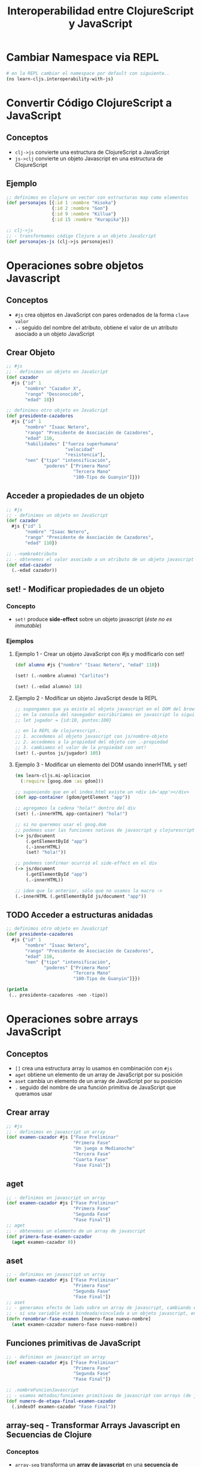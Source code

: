 #+TITLE: Interoperabilidad entre ClojureScript y JavaScript
* Cambiar Namespace via REPL
  #+BEGIN_SRC sh
    # en la REPL cambiar el namespace por default con siguiente..
    (ns learn-cljs.interoperability-with-js)
  #+END_SRC
* Convertir Código ClojureScript a JavaScript
** Conceptos
   - ~clj->js~ convierte una estructura de ClojureScript a JavaScript
   - ~js->clj~ convierte un objeto Javascript en una estructura de ClojureScript
** Ejemplo
    #+BEGIN_SRC clojure
      ;; definimos en clojure un vector con estructuras map como elementos
      (def personajes [{:id 1 :nombre "Hisoka"}
                       {:id 2 :nombre "Gon"}
                       {:id 9 :nombre "Killua"}
                       {:id 15 :nombre "Kurapika"}])

      ;; clj->js
      ;; - transformamos código Clojure a un objeto JavaScript
      (def personajes-js (clj->js personajes))
    #+END_SRC
* Operaciones sobre objetos Javascript
** Conceptos
   - ~#js~ crea objetos en JavaScript con pares ordenados de la forma ~clave~ ~valor~
   - ~.-~ seguido del nombre del atributo, obtiene el valor de un atributo asociado a un objeto JavaScript
** Crear Objeto
   #+BEGIN_SRC clojure
     ;; #js
     ;; - definimos un objeto en JavaScript
     (def cazador
       #js {"id" 1
            "nombre" "Cazador X",
            "rango" "Desconocido",
            "edad" 18})

     ;; definimos otro objeto en JavaScript
     (def presidente-cazadores
       #js {"id" 1
            "nombre" "Isaac Netero",
            "rango" "Presidente de Asociación de Cazadores",
            "edad" 110,
            "habilidades" ["fuerza superhumana"
                           "velocidad"
                           "resistencia"],
            "nen" {"tipo" "intensificación",
                   "poderes" ["Primera Mano"
                              "Tercera Mano"
                              "100-Tipo de Guanyin"]}})
   #+END_SRC
** Acceder a propiedades de un objeto
   #+BEGIN_SRC clojure
     ;; #js
     ;; - definimos un objeto en JavaScript
     (def cazador
       #js {"id" 1
            "nombre" "Isaac Netero",
            "rango" "Presidente de Asociación de Cazadores",
            "edad" 110})

     ;; .-nombreAtributo
     ;; - obtenemos el valor asociado a un atributo de un objeto javascript con .-
     (def edad-cazador
       (.-edad cazador))
   #+END_SRC
** set! - Modificar propiedades de un objeto
*** Concepto
    - ~set!~ produce *side-effect* sobre un objeto javascript (/éste no es inmutable/)
*** Ejemplos
**** Ejemplo 1 - Crear un objeto JavaScript con #js y modificarlo con set!
     #+BEGIN_SRC clojure
       (def alumno #js {"nombre" "Isaac Netero", "edad" 110})

       (set! (.-nombre alumno) "Carlitos")

       (set! (.-edad alumno) 18)
     #+END_SRC
**** Ejemplo 2 - Modificar un objeto JavaScript desde la REPL
     #+BEGIN_SRC clojure
       ;; supongamos que ya existe el objeto javascript en el DOM del browser..
       ;; en la consola del navegador escribiríamos en javascript lo siguiente..
       ;; let jugador = {id:10, puntos:100}

       ;; en la REPL de clojurescript..
       ;; 1. accedemos al objeto javascript con js/nombre-objeto
       ;; 2. accedemos a la propiedad del objeto con .-propiedad
       ;; 3. cambiamos el valor de la propiedad con set!
       (set! (.-puntos js/jugador) 105)
     #+END_SRC
**** Ejemplo 3 - Modificar un elemento del DOM usando innerHTML y set!
     #+BEGIN_SRC clojure
       (ns learn-cljs.mi-aplicacion
         (:require [goog.dom :as gdom]))

       ;; suponiendo que en el index.html existe un <div id='app'></div>
       (def app-container (gdom/getElement "app"))

       ;; agregamos la cadena "hola!" dentro del div
       (set! (.-innerHTML app-container) "hola!")

       ;; si no queremos usar el goog.dom
       ;; podemos usar las funciones nativas de javascript y clojurescript
       (-> js/document
           (.getElementById "app")
           (.-innerHTML)
           (set! "hola!"))

       ;; podemos confirmar ocurrió el side-effect en el div
       (-> js/document
           (.getElementById "app")
           (.-innerHTML))

       ;; idem que lo anterior, sólo que no usamos la macro ->
       (.-innerHTML (.getElementById js/document "app"))
     #+END_SRC
** TODO Acceder a estructuras anidadas
   #+BEGIN_COMMENT
   NO funciona, devuelve nil
   #+END_COMMENT

   #+BEGIN_SRC clojure
     ;; definimos otro objeto en JavaScript
     (def presidente-cazadores
       #js {"id" 1
            "nombre" "Isaac Netero",
            "rango" "Presidente de Asociación de Cazadores",
            "edad" 110,
            "nen" {"tipo" "intensificación",
                   "poderes" ["Primera Mano"
                              "Tercera Mano"
                              "100-Tipo de Guanyin"]}})

     (println
      (.. presidente-cazadores -nen -tipo))
   #+END_SRC
* Operaciones sobre arrays JavaScript
** Conceptos
   - ~[]~ crea una estructura array lo usamos en combinación con ~#js~
   - ~aget~ obtiene un elemento de un array de JavaScript por su posición
   - ~aset~ cambia un elemento de un array de JavaScript por su posición
   - ~.~ seguido del nombre de una función primitiva de JavaScript que queramos usar
** Crear array
   #+BEGIN_SRC clojure
     ;; #js
     ;; - definimos en javascript un array
     (def examen-cazador #js ["Fase Preliminar"
                              "Primera Fase"
                              "Un juego a Medianoche"
                              "Tercera Fase"
                              "Cuarta Fase"
                              "Fase Final"])
   #+END_SRC
** aget
   #+BEGIN_SRC clojure
     ;; - definimos en javascript un array
     (def examen-cazador #js ["Fase Preliminar"
                              "Primera Fase"
                              "Segunda Fase"
                              "Fase Final"])
     ;; aget
     ;; - obtenemos un elemento de un array de javascript
     (def primera-fase-examen-cazador
       (aget examen-cazador 0))
   #+END_SRC
** aset
   #+BEGIN_SRC clojure
     ;; - definimos en javascript un array
     (def examen-cazador #js ["Fase Preliminar"
                              "Primera Fase"
                              "Segunda Fase"
                              "Fase Final"])
     ;; aset
     ;; - generamos efecto de lado sobre un array de javascript, cambiando el valor de un elemento,
     ;; - si una variable está bindeada/vinculada a un objeto javascript, entonces puede mutar (por tanto no es inmutable..)
     (defn renombrar-fase-examen [numero-fase nuevo-nombre]
       (aset examen-cazador numero-fase nuevo-nombre))
   #+END_SRC
** Funciones primitivas de JavaScript
   #+BEGIN_SRC clojure
     ;; - definimos en javascript un array
     (def examen-cazador #js ["Fase Preliminar"
                              "Primera Fase"
                              "Segunda Fase"
                              "Fase Final"])

     ;; .nombreFuncionJavascript
     ;; - usamos métodos/funciones primitivas de javascript con arrays (de javascript)
     (def numero-de-etapa-final-examen-cazador
       (.indexOf examen-cazador "Fase Final"))
   #+END_SRC
** array-seq - Transformar Arrays Javascript en Secuencias de Clojure
*** Conceptos
    - ~array-seq~ transforma un *array de javascript* en una *secuencia de Clojure*
    - ~array-seq~ se puede usar sobre elementos del DOM obtenidos con la función ~getElementsByClass~ del namespace ~goog.dom~ (/de la bilioteca Closure de Google/)
*** Ejemplos Básicos
**** Ejemplo 1
     #+BEGIN_SRC clojurescript
       ;; devuelve (1 2 3 4)
       ;; porque transformó el array de javascript en una secuencia de clojure
       (array-seq #js [1 2 3 4])

       ;; devuelve (2 3 4)
       ;; porque el 1 indica que array-seq cree la secuencia a luego del primer elemento
       (array-seq #js [1 2 3 4] 1)

       ;; devuelve (3 4)
       ;; porque el 2 indica que array-seq cree la secuencia a luego del segundo elemento
       (array-seq #js [1 2 3 4] 2)
     #+END_SRC
**** Ejemplo 2 - array-seq con Array de strings de JavaScript
     #+BEGIN_SRC clojurescript
       (def lista-favoritos #js ["lucas" "matias" "pepe"])

       (defn imprimir-favoritos []
         (let [favoritos (array-seq lista-favoritos)]
           (doseq [contacto favoritos]
             (println contacto))))
     #+END_SRC
**** Ejemplo 3 - array-seq con Array de Javascript con objetos JavaScript
     #+BEGIN_SRC clojurescript
       (def lista-favoritos #js [{"nombre" "lucas", "edad" 18},
                                 {"nombre" "pedro", "edad" 19},
                                 {"nombre" "samu", "edad" 50}])

       (defn imprimir-favoritos []
         (let [favoritos (array-seq lista-favoritos)]
           (doseq [contacto favoritos]
             (println contacto))))
     #+END_SRC
*** Ejemplo
**** Ejemplo con REPL + HTML
     #+BEGIN_SRC html
       <!-- index.html -->
       <div id="lista-contactos">

       <!-- en clojurescript agruparemos todos los elementos con "contact-detail" con goog.dom/getElementsByClass -->
         <div class="contact-detail">carlitos</div>
         <div class="contact-detail">pepe</div>
         <div class="contact-detail">samu</div>
       </div>

    <script src="cljs-out/dev-main.js" type="text/javascript"></script>
     #+END_SRC

     #+BEGIN_SRC clojurescript
       ;; importamos el namespace goog.dom de la biblioteca Closure de Google
       (ns learn-cljs.contact-book
         (:require [goog.dom :as gdom]))

       ;; - getElementsByClass devuelve un array de javascript
       ;; con objetos javascript como elementos
       ;;
       ;; - array-seq convierte el array de javascript en una secuencia de ClojureScript
       ;; con los mismos objetos javascript, de esta forma podemos recorrerlo con clojure
       (def lista-contactos
         (array-seq (gdom/getElementsByClass "contact-detail")))

       ;; - doseq itera sobre los elementos de una secuencia igual que un for
       ;; pero NO devuelve una "secuencia perezosa"
       (defn imprimir-contactos []
         (doseq [contacto lista-contactos]
           (println (.-innerHTML contacto))))
     #+END_SRC
* Ejemplos Integradores
** Ejemplo 1
   #+BEGIN_SRC clojure
     ;; #js
     ;; - definimos un objeto en JavaScript
     (def presidente-cazadores
       #js {"id" 1
            "nombre" "Isaac Netero",
            "rango" "Presidente de Asociación de Cazadores",
            "edad" 110,
            "habilidades" ["fuerza superhumana"
                           "velocidad"
                           "resistencia"],
            "nen" {"tipo" "intensificación",
                   "poderes" ["Primera Mano"
                              "Tercera Mano"
                              "100-Tipo de Guanyin"]}})

     ;; js->clj
     ;; - transformamos un objeto javascript a clojure, para usar las operaciones propias de clojure
     ;; - se suele sugerir esto para aprovechar la inmutabilidad característica de Clojure
     (def habilidades-presidente-cazadores
       (map
        (fn [habilidad] (str "habilidad: " habilidad))
        (js->clj (.-habilidades presidente-cazadores))))
   #+END_SRC
* TODO Referencias
** Referencias Oficiales
   1. [[https://clojurescript.org/reference/compiler-options][ClojureScript, Compiler Options (clojurescript.org)]]
   2. [[https://clojurescript.org/reference/dependencies][ClojureScript, dependencies (clojurescript.org)]]
** Referencias Extraoficiales
   1. [[http://lukevanderhart.com/2011/09/30/using-javascript-and-clojurescript.html][Using JavaScript libraries in ClojureScript (lukevanderhart.com)]]
   2. [[https://gist.github.com/jmlsf/f41b46c43a31224f46a41b361356f04d][Using Javascript modules in ClojureScript (by jmlsf)]]

